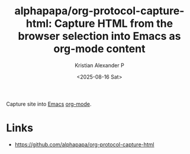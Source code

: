 :PROPERTIES:
:ID:       50078c16-5cdf-48df-8a57-926d7a94b60d
:ROAM_REFS: https://github.com/alphapapa/org-protocol-capture-html
:END:
#+title: alphapapa/org-protocol-capture-html: Capture HTML from the browser selection into Emacs as org-mode content
#+author: Kristian Alexander P
#+date: <2025-08-16 Sat>
#+description: 
#+hugo_base_dir: ..
#+hugo_section: posts
#+hugo_categories: reference
#+property: header-args :exports both
#+hugo_tags: org emacs

Capture site into [[id:865dda44-cb17-459d-86f5-334983d299f8][Emacs]] [[id:abf66a3f-a12e-4424-a9cd-d68a364bdab7][org-mode]].
* Links
- [[https://github.com/alphapapa/org-protocol-capture-html]]
